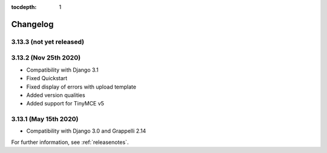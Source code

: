 :tocdepth: 1

.. |grappelli| replace:: Grappelli
.. |filebrowser| replace:: FileBrowser

.. _changelog:

Changelog
=========

3.13.3 (not yet released)
-------------------------

3.13.2 (Nov 25th 2020)
----------------------

* Compatibility with Django 3.1
* Fixed Quickstart
* Fixed display of errors with upload template
* Added version qualities
* Added support for TinyMCE v5

3.13.1 (May 15th 2020)
----------------------

* Compatibility with Django 3.0 and Grappelli 2.14

For further information, see :ref:`releasenotes`.

